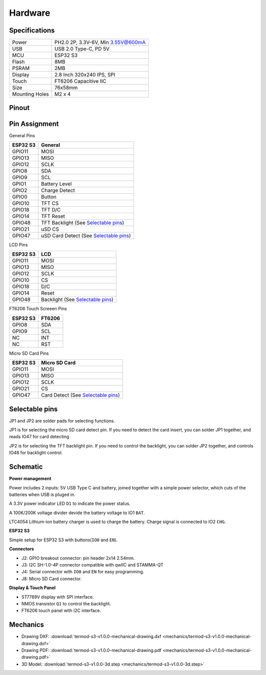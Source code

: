 .. _hardware:

Hardware
====================================

.. image:: ./images/termod-s3-front-notitle.png

Specifications
---------------

.. image:: ./images/termod-s3-functions-notitle.png

.. table::

   +----------------+-----------------------------------+
   | Power          | PH2.0 2P, 3.3V-6V, Min 3.55V@600mA|
   +----------------+-----------------------------------+
   | USB            | USB 2.0 Type-C, PD 5V             |
   +----------------+-----------------------------------+
   | MCU            | ESP32 S3                          |
   +----------------+-----------------------------------+
   | Flash          | 8MB                               |
   +----------------+-----------------------------------+
   | PSRAM          | 2MB                               |
   +----------------+-----------------------------------+
   | Display        | 2.8 Inch 320x240 IPS, SPI         |
   +----------------+-----------------------------------+
   | Touch          | FT6206 Capacitive IIC             |
   +----------------+-----------------------------------+
   | Size           | 76x58mm                           |
   +----------------+-----------------------------------+
   | Mounting Holes | M2 x 4                            |
   +----------------+-----------------------------------+

Pinout
------------------------------------

.. image:: ./images/termod-s3-pinout-notitle.png

Pin Assignment
------------------------------------

General Pins

.. table::
  
    +-----------+-----------------------------------------+
    | ESP32 S3  | General                                 |
    +===========+=========================================+
    | GPIO11    | MOSI                                    |
    +-----------+-----------------------------------------+
    | GPIO13    | MISO                                    |
    +-----------+-----------------------------------------+
    | GPIO12    | SCLK                                    |
    +-----------+-----------------------------------------+
    | GPIO8     | SDA                                     |
    +-----------+-----------------------------------------+
    | GPIO9     | SCL                                     |
    +-----------+-----------------------------------------+
    | GPIO1     | Battery Level                           |
    +-----------+-----------------------------------------+
    | GPIO2     | Charge Detect                           |
    +-----------+-----------------------------------------+
    | GPIO0     | Button                                  |
    +-----------+-----------------------------------------+
    | GPIO10    | TFT CS                                  |
    +-----------+-----------------------------------------+
    | GPIO18    | TFT D/C                                 |
    +-----------+-----------------------------------------+
    | GPIO14    | TFT Reset                               |
    +-----------+-----------------------------------------+
    | GPIO48    | TFT Backlight (See `Selectable pins`_)  |
    +-----------+-----------------------------------------+
    | GPIO21    | uSD CS                                  |
    +-----------+-----------------------------------------+
    | GPIO47    | uSD Card Detect (See `Selectable pins`_)|
    +-----------+-----------------------------------------+

LCD Pins

.. table::
  
    +-----------+-----------------------------------+
    | ESP32 S3  | LCD                               |
    +===========+===================================+
    | GPIO11    | MOSI                              |
    +-----------+-----------------------------------+
    | GPIO13    | MISO                              |
    +-----------+-----------------------------------+
    | GPIO12    | SCLK                              |
    +-----------+-----------------------------------+
    | GPIO10    | CS                                |
    +-----------+-----------------------------------+
    | GPIO18    | D/C                               |
    +-----------+-----------------------------------+
    | GPIO14    | Reset                             |
    +-----------+-----------------------------------+
    | GPIO48    | Backlight (See `Selectable pins`_)|
    +-----------+-----------------------------------+

FT6206 Touch Screeen Pins

.. table::
  
    +-----------+---------------+
    | ESP32 S3  | FT6206        |
    +===========+===============+
    | GPIO8     | SDA           |
    +-----------+---------------+
    | GPIO9     | SCL           |
    +-----------+---------------+
    | NC        | INT           |
    +-----------+---------------+
    | NC        | RST           |
    +-----------+---------------+

Micro SD Card Pins

.. table::
  
    +-----------+-------------------------------------+
    | ESP32 S3  | Micro SD Card                       |
    +===========+=====================================+
    | GPIO11    | MOSI                                |
    +-----------+-------------------------------------+
    | GPIO13    | MISO                                |
    +-----------+-------------------------------------+
    | GPIO12    | SCLK                                |
    +-----------+-------------------------------------+
    | GPIO21    | CS                                  |
    +-----------+-------------------------------------+
    | GPIO47    | Card Detect (See `Selectable pins`_)|
    +-----------+-------------------------------------+

Selectable pins
----------------

JP1 and JP2 are solder pads for selecting functions.

.. image:: images/termod-s3-selectable-pins-jp1.png

JP1 is for selecting the micro SD card detect pin. If you need to detect the card insert, you can solder JP1 together, and reads IO47 for card detecting

.. image:: images/termod-s3-selectable-pins-jp2.png

JP2 is for selecting the TFT backlight pin. If you need to control the backlight, you can solder JP2 together, and controls IO48 for backlight control.

Schematic
----------------

**Power management**

.. image:: images/termod-s3-schematic-power-management.png

Power includes 2 inputs: 5V USB Type C and battery, joined together with a simple power selector,
which cuts of the batteries when USB is pluged in.

A 3.3V power indicator LED ``D1`` to indicate the power status.

A 100K/200K voltage divider devide the battery voltage to IO1 ``BAT``.

LTC4054 Lithium-ion battery charger is used to charge the battery.
Charge signal is connected to IO2 ``CHG``.

**ESP32 S3**

.. image:: images/termod-s3-schematic-esp32-s3.png

Simple setup for ESP32 S3 with buttons(``IO0`` and ``EN``).

**Connectors**

.. image:: images/termod-s3-schematic-connectors.png

- J2: GPIO breakout connector: pin header 2x14 2.54mm.
- J3: I2C SH-1.0-4P connector compatible with qwIIC and STAMMA-QT
- J4: Serial connector with ``IO0`` and ``EN`` for easy programming.
- J8: Micro SD Card connector.

**Display & Touch Panel**

.. image:: images/termod-s3-schematic-display-and-touch-panel.png

- ST7789V display with SPI interface.
- NMOS transistor ``Q1`` to control the backlight.
- FT6206 touch panel with I2C interface.


Mechanics
----------------

- Drawing DXF: :download:`termod-s3-v1.0.0-mechanical-drawing.dxf <mechanics/termod-s3-v1.0.0-mechanical-drawing.dxf>`
- Drawing PDF: :download:`termod-s3-v1.0.0-mechanical-drawing.pdf <mechanics/termod-s3-v1.0.0-mechanical-drawing.pdf>`
- 3D Model: :download:`termod-s3-v1.0.0-3d.step <mechanics/termod-s3-v1.0.0-3d.step>`

